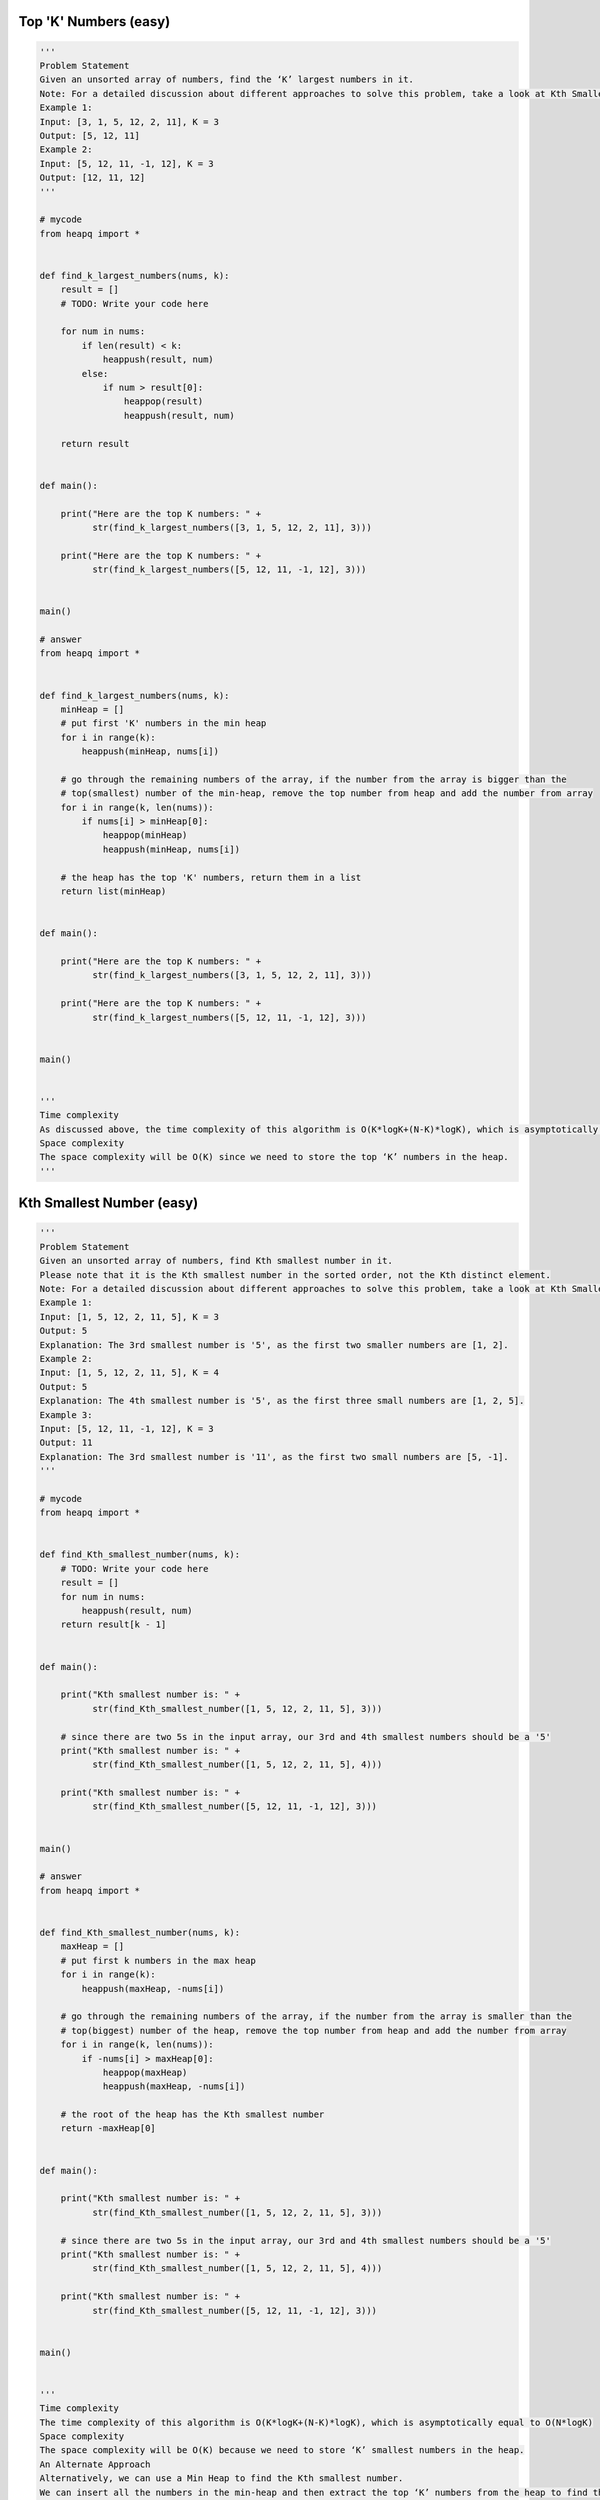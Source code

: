 Top 'K' Numbers (easy)
------------------------------------------
.. code:: python

   '''
   Problem Statement
   Given an unsorted array of numbers, find the ‘K’ largest numbers in it.
   Note: For a detailed discussion about different approaches to solve this problem, take a look at Kth Smallest Number.
   Example 1:
   Input: [3, 1, 5, 12, 2, 11], K = 3
   Output: [5, 12, 11]
   Example 2:
   Input: [5, 12, 11, -1, 12], K = 3
   Output: [12, 11, 12]
   '''

   # mycode
   from heapq import *


   def find_k_largest_numbers(nums, k):
       result = []
       # TODO: Write your code here

       for num in nums:
           if len(result) < k:
               heappush(result, num)
           else:
               if num > result[0]:
                   heappop(result)
                   heappush(result, num)

       return result


   def main():

       print("Here are the top K numbers: " +
             str(find_k_largest_numbers([3, 1, 5, 12, 2, 11], 3)))

       print("Here are the top K numbers: " +
             str(find_k_largest_numbers([5, 12, 11, -1, 12], 3)))


   main()

   # answer
   from heapq import *


   def find_k_largest_numbers(nums, k):
       minHeap = []
       # put first 'K' numbers in the min heap
       for i in range(k):
           heappush(minHeap, nums[i])

       # go through the remaining numbers of the array, if the number from the array is bigger than the
       # top(smallest) number of the min-heap, remove the top number from heap and add the number from array
       for i in range(k, len(nums)):
           if nums[i] > minHeap[0]:
               heappop(minHeap)
               heappush(minHeap, nums[i])

       # the heap has the top 'K' numbers, return them in a list
       return list(minHeap)


   def main():

       print("Here are the top K numbers: " +
             str(find_k_largest_numbers([3, 1, 5, 12, 2, 11], 3)))

       print("Here are the top K numbers: " +
             str(find_k_largest_numbers([5, 12, 11, -1, 12], 3)))


   main()


   '''
   Time complexity
   As discussed above, the time complexity of this algorithm is O(K*logK+(N-K)*logK), which is asymptotically equal to O(N*logK)
   Space complexity
   The space complexity will be O(K) since we need to store the top ‘K’ numbers in the heap.
   '''

Kth Smallest Number (easy)
------------------------------------------
.. code:: python

   '''
   Problem Statement
   Given an unsorted array of numbers, find Kth smallest number in it.
   Please note that it is the Kth smallest number in the sorted order, not the Kth distinct element.
   Note: For a detailed discussion about different approaches to solve this problem, take a look at Kth Smallest Number.
   Example 1:
   Input: [1, 5, 12, 2, 11, 5], K = 3
   Output: 5
   Explanation: The 3rd smallest number is '5', as the first two smaller numbers are [1, 2].
   Example 2:
   Input: [1, 5, 12, 2, 11, 5], K = 4
   Output: 5
   Explanation: The 4th smallest number is '5', as the first three small numbers are [1, 2, 5].
   Example 3:
   Input: [5, 12, 11, -1, 12], K = 3
   Output: 11
   Explanation: The 3rd smallest number is '11', as the first two small numbers are [5, -1].
   '''

   # mycode
   from heapq import *


   def find_Kth_smallest_number(nums, k):
       # TODO: Write your code here
       result = []
       for num in nums:
           heappush(result, num)
       return result[k - 1]


   def main():

       print("Kth smallest number is: " +
             str(find_Kth_smallest_number([1, 5, 12, 2, 11, 5], 3)))

       # since there are two 5s in the input array, our 3rd and 4th smallest numbers should be a '5'
       print("Kth smallest number is: " +
             str(find_Kth_smallest_number([1, 5, 12, 2, 11, 5], 4)))

       print("Kth smallest number is: " +
             str(find_Kth_smallest_number([5, 12, 11, -1, 12], 3)))


   main()

   # answer
   from heapq import *


   def find_Kth_smallest_number(nums, k):
       maxHeap = []
       # put first k numbers in the max heap
       for i in range(k):
           heappush(maxHeap, -nums[i])

       # go through the remaining numbers of the array, if the number from the array is smaller than the
       # top(biggest) number of the heap, remove the top number from heap and add the number from array
       for i in range(k, len(nums)):
           if -nums[i] > maxHeap[0]:
               heappop(maxHeap)
               heappush(maxHeap, -nums[i])

       # the root of the heap has the Kth smallest number
       return -maxHeap[0]


   def main():

       print("Kth smallest number is: " +
             str(find_Kth_smallest_number([1, 5, 12, 2, 11, 5], 3)))

       # since there are two 5s in the input array, our 3rd and 4th smallest numbers should be a '5'
       print("Kth smallest number is: " +
             str(find_Kth_smallest_number([1, 5, 12, 2, 11, 5], 4)))

       print("Kth smallest number is: " +
             str(find_Kth_smallest_number([5, 12, 11, -1, 12], 3)))


   main()


   '''
   Time complexity
   The time complexity of this algorithm is O(K*logK+(N-K)*logK), which is asymptotically equal to O(N*logK)
   Space complexity
   The space complexity will be O(K) because we need to store ‘K’ smallest numbers in the heap.
   An Alternate Approach
   Alternatively, we can use a Min Heap to find the Kth smallest number.
   We can insert all the numbers in the min-heap and then extract the top ‘K’ numbers from the heap to find the Kth smallest number.
   Initializing the min-heap with all numbers will take O(N) and extracting ‘K’ numbers will take O(KlogN).
   Overall, the time complexity of this algorithm will be O(N+KlogN) and the space complexity will be O(N).
   '''

'K' Closest Points to the Origin (easy)
------------------------------------------
.. code:: python

   '''
   Problem Statement
   Given an array of points in the a 2D2D plane, find ‘K’ closest points to the origin.
   Example 1:
   Input: points = [[1,2],[1,3]], K = 1
   Output: [[1,2]]
   Explanation: The Euclidean distance between (1, 2) and the origin is sqrt(5).
   The Euclidean distance between (1, 3) and the origin is sqrt(10).
   Since sqrt(5) < sqrt(10), therefore (1, 2) is closer to the origin.
   Example 2:
   Input: point = [[1, 3], [3, 4], [2, -1]], K = 2
   Output: [[1, 3], [2, -1]]
   '''

   import math
   from heapq import *


   class Point:
       def __init__(self, x, y):
           self.x = x
           self.y = y

       def print_point(self):
           print("[" + str(self.x) + ", " + str(self.y) + "] ", end='')
           print(self.x**2 + self.y**2)

       def __lt__(self, other):

           return (self.x**2 + self.y**2) > (other.x**2 + other.y**2)


   def find_closest_points(points, k):
       result = []
       # TODO: Write your code here
       for point in points:
           if len(result) < k:
               heappush(result, point)
           else:
               if (point.x**2 + point.y**2) < (result[0].x**2 + result[0].y**2):
                   heappop(result)
                   heappush(result, point)

       return result


   def main():

       result = find_closest_points([Point(1, 3), Point(3, 4), Point(2, -1)], 2)
       print("Here are the k points closest the origin: ", end='')
       for point in result:
           point.print_point()


   main()

   # answer
   from __future__ import print_function
   from heapq import *


   class Point:
       def __init__(self, x, y):
           self.x = x
           self.y = y

       # used for max-heap
       def __lt__(self, other):
           return self.distance_from_origin() > other.distance_from_origin()

       def distance_from_origin(self):
           # ignoring sqrt to calculate the distance
           return (self.x * self.x) + (self.y * self.y)

       def print_point(self):
           print("[" + str(self.x) + ", " + str(self.y) + "] ", end='')


   def find_closest_points(points, k):
       maxHeap = []
       # put first 'k' points in the max heap
       for i in range(k):
           heappush(maxHeap, points[i])

       # go through the remaining points of the input array, if a point is closer to the origin than the top point
       # of the max-heap, remove the top point from heap and add the point from the input array
       for i in range(k, len(points)):
           if points[i].distance_from_origin() < maxHeap[0].distance_from_origin():
               heappop(maxHeap)
               heappush(maxHeap, points[i])

       # the heap has 'k' points closest to the origin, return them in a list
       return list(maxHeap)


   def main():

       result = find_closest_points([Point(1, 3), Point(3, 4), Point(2, -1)], 2)
       print("Here are the k points closest the origin: ", end='')
       for point in result:
           point.print_point()


   main()


   '''
   Time complexity
   The time complexity of this algorithm is (N*logK) as we iterating all points and pushing them into the heap.
   Space complexity
   The space complexity will be O(K) because we need to store ‘K’ point in the heap.
   '''

Connect Ropes (easy)
------------------------------------------
.. code:: python

   '''
   Problem Statement
   Given ‘N’ ropes with different lengths, we need to connect these ropes into one big rope with minimum cost.
   The cost of connecting two ropes is equal to the sum of their lengths.
   Example 1:
   Input: [1, 3, 11, 5]
   Output: 33
   Explanation: First connect 1+3(=4), then 4+5(=9), and then 9+11(=20). So the total cost is 33 (4+9+20)
   Example 2:
   Input: [3, 4, 5, 6]
   Output: 36
   Explanation: First connect 3+4(=7), then 5+6(=11), 7+11(=18). Total cost is 36 (7+11+18)
   Example 3:
   Input: [1, 3, 11, 5, 2]
   Output: 42
   Explanation: First connect 1+2(=3), then 3+3(=6), 6+5(=11), 11+11(=22). Total cost is 42 (3+6+11+22)
   '''

   # mycode
   from heapq import *


   def minimum_cost_to_connect_ropes(ropeLengths):
       result = []
       # TODO: Write your code here
       for i in ropeLengths:
           heappush(result, i)

       lenghth = 0
       while len(result) > 1:
           temp = heappop(result) + heappop(result)
           lenghth += temp
           heappush(result, temp)
       return lenghth


   def main():

       print("Minimum cost to connect ropes: " +
             str(minimum_cost_to_connect_ropes([1, 3, 11, 5])))
       print("Minimum cost to connect ropes: " +
             str(minimum_cost_to_connect_ropes([3, 4, 5, 6])))
       print("Minimum cost to connect ropes: " +
             str(minimum_cost_to_connect_ropes([1, 3, 11, 5, 2])))


   main()

   # answer
   from heapq import *


   def minimum_cost_to_connect_ropes(ropeLengths):
       minHeap = []
       # add all ropes to the min heap
       for i in ropeLengths:
           heappush(minHeap, i)

       # go through the values of the heap, in each step take top (lowest) rope lengths from the min heap
       # connect them and push the result back to the min heap.
       # keep doing this until the heap is left with only one rope
       result, temp = 0, 0
       while len(minHeap) > 1:
           temp = heappop(minHeap) + heappop(minHeap)
           result += temp
           heappush(minHeap, temp)

       return result


   def main():

       print("Minimum cost to connect ropes: " +
             str(minimum_cost_to_connect_ropes([1, 3, 11, 5])))
       print("Minimum cost to connect ropes: " +
             str(minimum_cost_to_connect_ropes([3, 4, 5, 6])))
       print("Minimum cost to connect ropes: " +
             str(minimum_cost_to_connect_ropes([1, 3, 11, 5, 2])))


   main()


   '''
   Time complexity
   Given ‘N’ ropes, we need O(N*logN)to insert all the ropes in the heap.
   In each step, while processing the heap, we take out two elements from the heap and insert one.
   This means we will have a total of ‘N’ steps, having a total time complexity of O(N*logN).
   Space complexity #
   The space complexity will be O(N) because we need to store all the ropes in the heap.
   '''

Top 'K' Frequent Numbers (medium)
------------------------------------------
.. code:: python

   '''
   Problem Statement
   Given an unsorted array of numbers, find the top ‘K’ frequently occurring numbers in it.
   Example 1:
   Input: [1, 3, 5, 12, 11, 12, 11], K = 2
   Output: [12, 11]
   Explanation: Both '11' and '12' apeared twice.
   Example 2:
   Input: [5, 12, 11, 3, 11], K = 2
   Output: [11, 5] or [11, 12] or [11, 3]
   Explanation: Only '11' appeared twice, all other numbers appeared once.
   '''

   # mycode
   from heapq import *


   def find_k_frequent_numbers(nums, k):
       topNumbers = []
       result = []
       # TODO: Write your code here
       mapping = {}
       for num in nums:
           if num not in mapping:
               mapping[num] = 1
           else:
               mapping[num] += 1

       for num, freq in mapping.items():
           if len(result) < k:
               heappush(result, (freq, num))
           else:
               if freq > result[0][0]:
                   heappop(result)
                   heappush(result, (freq, num))

       for i in range(len(result) - 1, -1, -1):
           topNumbers.append(result[i][1])
       return topNumbers


   def main():

       print("Here are the K frequent numbers: " +
             str(find_k_frequent_numbers([1, 3, 5, 12, 11, 12, 11], 2)))

       print("Here are the K frequent numbers: " +
             str(find_k_frequent_numbers([5, 12, 11, 3, 11], 2)))


   main()

   # answer
   from heapq import *


   def find_k_frequent_numbers(nums, k):

       # find the frequency of each number
       numFrequencyMap = {}
       for num in nums:
           numFrequencyMap[num] = numFrequencyMap.get(num, 0) + 1

       minHeap = []

       # go through all numbers of the numFrequencyMap and push them in the minHeap, which will have
       # top k frequent numbers. If the heap size is more than k, we remove the smallest(top) number
       for num, frequency in numFrequencyMap.items():
           heappush(minHeap, (frequency, num))
           if len(minHeap) > k:
               heappop(minHeap)

       # create a list of top k numbers
       topNumbers = []
       while minHeap:
           topNumbers.append(heappop(minHeap)[1])

       return topNumbers


   def main():

       print("Here are the K frequent numbers: " +
             str(find_k_frequent_numbers([1, 3, 5, 12, 11, 12, 11], 2)))

       print("Here are the K frequent numbers: " +
             str(find_k_frequent_numbers([5, 12, 11, 3, 11], 2)))


   main()


   '''
   Time complexity
   The time complexity of the above algorithm is O(N+N*logK).
   Space complexity
   The space complexity will be O(N). Even though we are storing only ‘K’ numbers in the heap.
   For the frequency map, however, we need to store all the ‘N’ numbers.
   '''

Frequency Sort (medium)
------------------------------------------
.. code:: python

   '''
   Problem Statement
   Given a string, sort it based on the decreasing frequency of its characters.
   Example 1:
   Input: "Programming"
   Output: "rrggmmPiano"
   Explanation: 'r', 'g', and 'm' appeared twice, so they need to appear before any other character.
   Example 2:
   Input: "abcbab"
   Output: "bbbaac"
   Explanation: 'b' appeared three times, 'a' appeared twice, and 'c' appeared only once.
   '''

   # mycode
   from heapq import *


   def sort_character_by_frequency(str):
       # TODO: Write your code here
       mapping = {}
       for i in str:
           mapping[i] = mapping.get(i, 0) + 1

       temp = []
       for i, freq in mapping.items():
           heappush(temp, (-freq, i))

       result = ""
       while temp:
           freq, i = heappop(temp)
           result += i * (-freq)
       return result


   def main():

       print("String after sorting characters by frequency: " +
             sort_character_by_frequency("Programming"))
       print("String after sorting characters by frequency: " +
             sort_character_by_frequency("abcbab"))


   main()

   # answer
   from heapq import *


   def sort_character_by_frequency(str):

       # find the frequency of each character
       charFrequencyMap = {}
       for char in str:
           charFrequencyMap[char] = charFrequencyMap.get(char, 0) + 1

       maxHeap = []
       # add all characters to the max heap
       for char, frequency in charFrequencyMap.items():
           heappush(maxHeap, (-frequency, char))

       # build a string, appending the most occurring characters first
       sortedString = []
       while maxHeap:
           frequency, char = heappop(maxHeap)
           for _ in range(-frequency):
               sortedString.append(char)

       return ''.join(sortedString)


   def main():

       print("String after sorting characters by frequency: " +
             sort_character_by_frequency("Programming"))
       print("String after sorting characters by frequency: " +
             sort_character_by_frequency("abcbab"))


   main()


   '''
   Time complexity
   The time complexity of the above algorithm is O(D*logD) where ‘D’ is the number of distinct characters in the input string.
   This means, in the worst case, when all characters are unique the time complexity of the algorithm will be O(N*logN)
   where ‘N’ is the total number of characters in the string.
   Space complexity
   The space complexity will be O(N), as in the worst case, we need to store all the ‘N’ characters in the HashMap.
   '''

Kth Largest Number in a Stream (medium)
------------------------------------------
.. code:: python

   '''
   Problem Statement
   Design a class to efficiently find the Kth largest element in a stream of numbers.
   The class should have the following two things:
   The constructor of the class should accept an integer array containing initial numbers from the stream and an integer ‘K’.
   The class should expose a function add(int num) which will store the given number and return the Kth largest number.
   Example 1:
   Input: [3, 1, 5, 12, 2, 11], K = 4
   1. Calling add(6) should return '5'.
   2. Calling add(13) should return '6'.
   2. Calling add(4) should still return '6'.
   '''

   # mycode
   from heapq import *


   class KthLargestNumberInStream:
       def __init__(self, nums, k):
           # TODO: Write your code here
           self.k = k
           self.result = []

           for num in nums:
               heappush(self.result, num)
               if len(self.result) > self.k:
                   heappop(self.result)

       def add(self, num):
           # TODO: Write your code here
           heappush(self.result, num)
           if len(self.result) > self.k:
               heappop(self.result)
           return self.result[0]


   def main():

       kthLargestNumber = KthLargestNumberInStream([3, 1, 5, 12, 2, 11], 4)
       print("4th largest number is: " + str(kthLargestNumber.add(6)))
       print("4th largest number is: " + str(kthLargestNumber.add(13)))
       print("4th largest number is: " + str(kthLargestNumber.add(4)))


   main()

   # answer
   from heapq import *


   class KthLargestNumberInStream:
       minHeap = []

       def __init__(self, nums, k):
           self.k = k
           # add the numbers in the min heap
           for num in nums:
               self.add(num)

       def add(self, num):
           # add the new number in the min heap
           heappush(self.minHeap, num)

           # if heap has more than 'k' numbers, remove one number
           if len(self.minHeap) > self.k:
               heappop(self.minHeap)

           # return the 'Kth largest number
           return self.minHeap[0]


   def main():

       kthLargestNumber = KthLargestNumberInStream([3, 1, 5, 12, 2, 11], 4)
       print("4th largest number is: " + str(kthLargestNumber.add(6)))
       print("4th largest number is: " + str(kthLargestNumber.add(13)))
       print("4th largest number is: " + str(kthLargestNumber.add(4)))


   main()


   '''
   Time complexity
   The time complexity of the add() function will be O(logK) since we are inserting the new number in the heap.
   Space complexity
   The space complexity will be O(K) for storing numbers in the heap.
   '''

'K' Closest Numbers (medium)
------------------------------------------
.. code:: python

   '''
   Problem Statement
   Given a sorted number array and two integers ‘K’ and ‘X’, find ‘K’ closest numbers to ‘X’ in the array.
   Return the numbers in the sorted order. ‘X’ is not necessarily present in the array.
   Example 1:
   Input: [5, 6, 7, 8, 9], K = 3, X = 7
   Output: [6, 7, 8]
   Example 2:
   Input: [2, 4, 5, 6, 9], K = 3, X = 6
   Output: [4, 5, 6]
   Example 3:
   Input: [2, 4, 5, 6, 9], K = 3, X = 10
   Output: [5, 6, 9]
   '''

   # mycode
   from heapq import *


   def find_closest_elements(arr, K, X):
       result = []

       # TODO: Write your code here
       temp1, temp2 = [], []
       for i in arr:
           heappush(temp1, (abs(X - i), i))

       i = K
       while i > 0:
           heappush(temp2, heappop(temp1)[1])
           i -= 1

       while temp2:
           result.append(heappop(temp2))
       return result


   def main():
       print("'K' closest numbers to 'X' are: " +
             str(find_closest_elements([5, 6, 7, 8, 9], 3, 7)))
       print("'K' closest numbers to 'X' are: " +
             str(find_closest_elements([2, 4, 5, 6, 9], 3, 6)))
       print("'K' closest numbers to 'X' are: " +
             str(find_closest_elements([2, 4, 5, 6, 9], 3, 10)))


   main()

   # answer
   from heapq import *


   def find_closest_elements(arr, K, X):
       index = binary_search(arr, X)
       low, high = index - K, index + K

       low = max(low, 0)  # 'low' should not be less than zero
       # 'high' should not be greater the size of the array
       high = min(high, len(arr) - 1)

       minHeap = []
       # add all candidate elements to the min heap, sorted by their absolute difference from 'X'
       for i in range(low, high + 1):
           heappush(minHeap, (abs(arr[i] - X), arr[i]))

       # we need the top 'K' elements having smallest difference from 'X'
       result = []
       for _ in range(K):
           result.append(heappop(minHeap)[1])

       result.sort()
       return result


   def binary_search(arr, target):
       low, high = 0, len(arr) - 1
       while low <= high:
           mid = int(low + (high - low) / 2)
           if arr[mid] == target:
               return mid
           if arr[mid] < target:
               low = mid + 1
           else:
               high = mid - 1
       if low > 0:
           return low - 1
       return low


   def main():
       print("'K' closest numbers to 'X' are: " +
             str(find_closest_elements([5, 6, 7, 8, 9], 3, 7)))
       print("'K' closest numbers to 'X' are: " +
             str(find_closest_elements([2, 4, 5, 6, 9], 3, 6)))
       print("'K' closest numbers to 'X' are: " +
             str(find_closest_elements([2, 4, 5, 6, 9], 3, 10)))


   main()


   '''
   Time complexity
   The time complexity of the above algorithm is O(logN + K*logK).
   We need O(logN) for Binary Search and O(K*logK) to insert the numbers in the Min Heap,
   as well as to sort the output array.
   Space complexity
   The space complexity will be O(K), as we need to put a maximum of 2K2K numbers in the heap.
   '''


   '''
   Alternate Solution using Two Pointers
   After finding the number closest to ‘X’ through Binary Search,
   we can use the Two Pointers approach to find the ‘K’ closest numbers.
   Let’s say the closest number is ‘Y’.
   We can have a left pointer to move back from ‘Y’ and a right pointer to move forward from ‘Y’.
   At any stage, whichever number pointed out by the left or the right pointer gives the smaller difference from ‘X’
   will be added to our result list.
   To keep the resultant list sorted we can use a Queue.
   So whenever we take the number pointed out by the left pointer,
   we will append it at the beginning of the list and whenever we take the number pointed out by the right pointer
   we will append it at the end of the list.
   Here is what our algorithm will look like:
   '''

   from collections import deque


   def find_closest_elements(arr, K, X):
       result = deque()
       index = binary_search(arr, X)
       leftPointer, rightPointer = index, index + 1
       n = len(arr)
       for i in range(K):
           if leftPointer >= 0 and rightPointer < n:
               diff1 = abs(X - arr[leftPointer])
               diff2 = abs(X - arr[rightPointer])
               if diff1 <= diff2:
                   result.appendleft(arr[leftPointer])
                   leftPointer -= 1
               else:
                   result.append(arr[rightPointer])
                   rightPointer += 1
           elif leftPointer >= 0:
               result.appendleft(arr[leftPointer])
               leftPointer -= 1
           elif rightPointer < n:
               result.append(arr[rightPointer])
               rightPointer += 1

       return result


   def binary_search(arr, target):
       low, high = 0, len(arr) - 1
       while low <= high:
           mid = int(low + (high - low) / 2)
           if arr[mid] == target:
               return mid
           if arr[mid] < target:
               low = mid + 1
           else:
               high = mid - 1
       if low > 0:
           return low - 1
       return low


   def main():
       print("'K' closest numbers to 'X' are: " +
             str(find_closest_elements([5, 6, 7, 8, 9], 3, 7)))
       print("'K' closest numbers to 'X' are: " +
             str(find_closest_elements([2, 4, 5, 6, 9], 3, 6)))
       print("'K' closest numbers to 'X' are: " +
             str(find_closest_elements([2, 4, 5, 6, 9], 3, 10)))


   main()


   '''
   Time complexity
   The time complexity of the above algorithm is O(logN + K).
   We need O(logN) for Binary Search and O(K) for finding the ‘K’ closest numbers using the two pointers.
   Space complexity
   If we ignoring the space required for the output list, the algorithm runs in constant space O(1).
   '''

Maximum Distinct Elements (medium)
------------------------------------------
.. code:: python

   '''
   Problem Statement
   Given an array of numbers and a number ‘K’, we need to remove ‘K’ numbers from the array such that we are left with maximum distinct numbers.
   Example 1:
   Input: [7, 3, 5, 8, 5, 3, 3], and K=2
   Output: 3
   Explanation: We can remove two occurrences of 3 to be left with 3 distinct numbers [7, 3, 8], we have
   to skip 5 because it is not distinct and occurred twice.
   Another solution could be to remove one instance of '5' and '3' each to be left with three
   distinct numbers [7, 5, 8], in this case, we have to skip 3 because it occurred twice.
   Example 2:
   Input: [3, 5, 12, 11, 12], and K=3
   Output: 2
   Explanation: We can remove one occurrence of 12, after which all numbers will become distinct. Then
   we can delete any two numbers which will leave us 2 distinct numbers in the result.
   Example 3:
   Input: [1, 2, 3, 3, 3, 3, 4, 4, 5, 5, 5], and K=2
   Output: 3
   Explanation: We can remove one occurrence of '4' to get three distinct numbers.
   '''

   # mycode
   from heapq import *


   def find_maximum_distinct_elements(nums, k):
       # TODO: Write your code here
       if len(nums) <= k:
           return 0
       mapping = {}
       for num in nums:
           mapping[num] = mapping.get(num, 0) + 1

       count = 0
       heap = []
       for num, freq in mapping.items():
           if freq == 1:
               count += 1
           else:
               heappush(heap, (freq, num))

       while k > 0 and heap:
           freq, num = heappop(heap)
           if freq - 1 == 1:
               count += 1
           else:
               heappush(heap, (freq - 1, num))
           k -= 1
       count -= k

       return count


   def main():

       print("Maximum distinct numbers after removing K numbers: " +
             str(find_maximum_distinct_elements([7, 3, 5, 8, 5, 3, 3], 2)))
       print("Maximum distinct numbers after removing K numbers: " +
             str(find_maximum_distinct_elements([3, 5, 12, 11, 12], 3)))
       print("Maximum distinct numbers after removing K numbers: " + str(
           find_maximum_distinct_elements([1, 2, 3, 3, 3, 3, 4, 4, 5, 5, 5], 2)))


   main()

   # answer
   from heapq import *


   def find_maximum_distinct_elements(nums, k):
       distinctElementsCount = 0
       if len(nums) <= k:
           return distinctElementsCount

       # find the frequency of each number
       numFrequencyMap = {}
       for i in nums:
           numFrequencyMap[i] = numFrequencyMap.get(i, 0) + 1

       minHeap = []
       # insert all numbers with frequency greater than '1' into the min-heap
       for num, frequency in numFrequencyMap.items():
           if frequency == 1:
               distinctElementsCount += 1
           else:
               heappush(minHeap, (frequency, num))

       # following a greedy approach, try removing the least frequent numbers first from the min-heap
       while k > 0 and minHeap:
           frequency, num = heappop(minHeap)
           # to make an element distinct, we need to remove all of its occurrences except one
           k -= frequency - 1
           if k >= 0:
               distinctElementsCount += 1

       # if k > 0, this means we have to remove some distinct numbers
       if k > 0:
           distinctElementsCount -= k

       return distinctElementsCount


   def main():

       print("Maximum distinct numbers after removing K numbers: " +
             str(find_maximum_distinct_elements([7, 3, 5, 8, 5, 3, 3], 2)))
       print("Maximum distinct numbers after removing K numbers: " +
             str(find_maximum_distinct_elements([3, 5, 12, 11, 12], 3)))
       print("Maximum distinct numbers after removing K numbers: " + str(
           find_maximum_distinct_elements([1, 2, 3, 3, 3, 3, 4, 4, 5, 5, 5], 2)))


   main()


   '''
   Time complexity
   Since we will insert all numbers in a HashMap and a Min Heap, this will take O(N*logN) where ‘N’ is the total input numbers.
   While extracting numbers from the heap, in the worst case, we will need to take out ‘K’ numbers.
   This will happen when we have at least ‘K’ numbers with a frequency of two.
   Since the heap can have a maximum of ‘N/2’ numbers, therefore,
   extracting an element from the heap will take O(logN) and extracting ‘K’ numbers will take O(KlogN).
   So overall, the time complexity of our algorithm will be O(N*logN + KlogN).
   We can optimize the above algorithm and only push ‘K’ elements in the heap,
   as in the worst case we will be extracting ‘K’ elements from the heap. This optimization will reduce the overall time complexity to O(N*logK + KlogK).
   Space complexity
   The space complexity will be O(N) as, in the worst case, we need to store all the ‘N’ characters in the HashMap.
   '''

Sum of Elements (medium)
------------------------------------------
.. code:: python

   '''
   Problem Statement
   Given an array, find the sum of all numbers between the K1’th and K2’th smallest elements of that array.
   Example 1:
   Input: [1, 3, 12, 5, 15, 11], and K1=3, K2=6
   Output: 23
   Explanation: The 3rd smallest number is 5 and 6th smallest number 15. The sum of numbers coming
   between 5 and 15 is 23 (11+12).
   Example 2:
   Input: [3, 5, 8, 7], and K1=1, K2=4
   Output: 12
   Explanation: The sum of the numbers between the 1st smallest number (3) and the 4th smallest
   number (8) is 12 (5+7).
   '''

   # mycode
   from heapq import *


   def find_sum_of_elements(nums, k1, k2):
       # TODO: Write your code here
       temp = []
       for num in nums:
           heappush(temp, num)

       k, result = 0, 0
       while temp:
           k += 1
           num = heappop(temp)
           if k > k1 and k < k2:
               result += num

       return result


   def main():

       print("Sum of all numbers between k1 and k2 smallest numbers: " +
             str(find_sum_of_elements([1, 3, 12, 5, 15, 11], 3, 6)))
       print("Sum of all numbers between k1 and k2 smallest numbers: " +
             str(find_sum_of_elements([3, 5, 8, 7], 1, 4)))


   main()

   # answer
   from heapq import *


   def find_sum_of_elements(nums, k1, k2):
       minHeap = []
       # insert all numbers to the min heap
       for num in nums:
           heappush(minHeap, num)

       # remove k1 small numbers from the min heap
       for _ in range(k1):
           heappop(minHeap)

       elementSum = 0
       # sum next k2-k1-1 numbers
       for _ in range(k2 - k1 - 1):
           elementSum += heappop(minHeap)

       return elementSum


   def main():

       print("Sum of all numbers between k1 and k2 smallest numbers: " +
             str(find_sum_of_elements([1, 3, 12, 5, 15, 11], 3, 6)))
       print("Sum of all numbers between k1 and k2 smallest numbers: " +
             str(find_sum_of_elements([3, 5, 8, 7], 1, 4)))


   main()


   '''
   Time complexity
   Since we need to put all the numbers in a min-heap, the time complexity of the above algorithm will be O(N*logN)
   where ‘N’ is the total input numbers.
   Space complexity
   The space complexity will be O(N), as we need to store all the ‘N’ numbers in the heap.
   '''


   '''
   Alternate Solution
   We can iterate the array and use a max-heap to keep track of the top K2 numbers.
   We can, then, add the top K2-K1-1 numbers in the max-heap to find the sum of all numbers
   coming between the K1’th and K2’th smallest numbers. Here is what the algorithm will look like:
   '''

   from heapq import *


   def find_sum_of_elements(nums, k1, k2):
       maxHeap = []
       # keep smallest k2 numbers in the max heap
       for i in range(len(nums)):
           if i < k2 - 1:
               heappush(maxHeap, -nums[i])
           elif nums[i] < -maxHeap[0]:
               heappop(maxHeap
                       )  # as we are interested only in the smallest k2 numbers
               heappush(maxHeap, -nums[i])

       # get the sum of numbers between k1 and k2 indices
       # these numbers will be at the top of the max heap
       elementSum = 0
       for _ in range(k2 - k1 - 1):
           elementSum += -heappop(maxHeap)

       return elementSum


   def main():

       print("Sum of all numbers between k1 and k2 smallest numbers: " +
             str(find_sum_of_elements([1, 3, 12, 5, 15, 11], 3, 6)))
       print("Sum of all numbers between k1 and k2 smallest numbers: " +
             str(find_sum_of_elements([3, 5, 8, 7], 1, 4)))


   main()


   '''
   Time complexity
   Since we need to put only the top K2 numbers in the max-heap at any time,
   the time complexity of the above algorithm will be O(N*logK2).
   Space complexity
   The space complexity will be O(K2), as we need to store the smallest ‘K2’ numbers in the heap.
   '''

Rearrange String (hard)
------------------------------------------
.. code:: python

   '''
   Problem Statement
   Given a string, find if its letters can be rearranged in such a way that no two same characters ome next to each other.
   Example 1:
   Input: "aappp"
   Output: "papap"
   Explanation: In "papap", none of the repeating characters come next to each other.
   Example 2:
   Input: "Programming"
   Output: "rgmrgmPiano" or "gmringmrPoa" or "gmrPagimnor", etc.
   Explanation: None of the repeating characters come next to each other.
   Example 3:
   Input: "aapa"
   Output: ""
   Explanation: In all arrangements of "aapa", atleast two 'a' will come together e.g., "apaa", "paaa".
   '''

   # mycode
   from heapq import *


   def rearrange_string(str):
       # TODO: Write your code here
       mapping = {}
       for i in str:
           mapping[i] = mapping.get(i, 0) + 1

       heap = []
       for i, freq in mapping.items():
           heappush(heap, (-freq, i))

       result = ''
       while heap:
           most_freq, most_i = heappop(heap)
           result += most_i
           if -most_freq > 1:
               heappush(heap, (most_freq + 1, most_i))
           if heap:
               sec_freq, sec_i = heappop(heap)
               if sec_i == most_i:
                   return ''
               else:
                   heappush(heap, (sec_freq, sec_i))
       return result


   def main():
       print("Rearranged string:  " + rearrange_string("aappp"))
       print("Rearranged string:  " + rearrange_string("Programming"))
       print("Rearranged string:  " + rearrange_string("aapa"))


   main()

   # answer
   from heapq import *


   def rearrange_string(str):
       charFrequencyMap = {}
       for char in str:
           charFrequencyMap[char] = charFrequencyMap.get(char, 0) + 1

       maxHeap = []
       # add all characters to the max heap
       for char, frequency in charFrequencyMap.items():
           heappush(maxHeap, (-frequency, char))

       previousChar, previousFrequency = None, 0
       resultString = []
       while maxHeap:
           frequency, char = heappop(maxHeap)
           # add the previous entry back in the heap if its frequency is greater than zero
           if previousChar and -previousFrequency > 0:
               heappush(maxHeap, (previousFrequency, previousChar))
           # append the current character to the result string and decrement its count
           resultString.append(char)
           previousChar = char
           previousFrequency = frequency + 1  # decrement the frequency

       # if we were successful in appending all the characters to the result string, return it
       return ''.join(resultString) if len(resultString) == len(str) else ""


   def main():
       print("Rearranged string:  " + rearrange_string("aappp"))
       print("Rearranged string:  " + rearrange_string("Programming"))
       print("Rearranged string:  " + rearrange_string("aapa"))


   main()


   '''
   Time complexity
   The time complexity of the above algorithm is O(N*logN) where ‘N’ is the number of characters in the input string.
   Space complexity
   The space complexity will be O(N), as in the worst case, we need to store all the ‘N’ characters in the HashMap.
   '''

Problem Challenge 1 - Rearrange String K Distance Apart (hard)
---------------------------------------------------------------
.. code:: python

   '''
   Problem Challenge 1
   Rearrange String K Distance Apart (hard)
   Given a string and a number ‘K’, find if the string can be rearranged such that the same characters are at least ‘K’ distance apart from each other.
   Example 1:
   Input: "mmpp", K=2
   Output: "mpmp" or "pmpm"
   Explanation: All same characters are 2 distance apart.
   Example 2:
   Input: "Programming", K=3
   Output: "rgmPrgmiano" or "gmringmrPoa" or "gmrPagimnor" and a few more
   Explanation: All same characters are 3 distance apart.
   Example 3:
   Input: "aab", K=2
   Output: "aba"
   Explanation: All same characters are 2 distance apart.
   Example 4:
   Input: "aappa", K=3
   Output: ""
   Explanation: We cannot find an arrangement of the string where any two 'a' are 3 distance apart.
   '''

   from heapq import *
   from collections import deque


   def reorganize_string(str, k):
       # TODO: Write your code here
       mapping = {}

       for i in str:
           mapping[i] = mapping.get(i, 0) + 1

       heap = []
       for i, freq in mapping.items():
           heappush(heap, (-freq, i))

       result = ''
       queue = deque()

       while heap:
           freq, i = heappop(heap)
           result += i
           queue.append((freq + 1, i))

           if len(queue) >= k:
               freq, i = queue.popleft()
               if -freq > 0:
                   heappush(heap, (freq, i))

       return result if len(result) == len(str) else ''


   def main():
       print("Reorganized string: " + reorganize_string("mmpp", 2))
       print("Reorganized string: " + reorganize_string("Programming", 3))
       print("Reorganized string: " + reorganize_string("aab", 2))
       print("Reorganized string: " + reorganize_string("aapa", 3))


   main()

   # answer
   from heapq import *
   from collections import deque


   def reorganize_string(str, k):
       if k <= 1:
           return str

       charFrequencyMap = {}
       for char in str:
           charFrequencyMap[char] = charFrequencyMap.get(char, 0) + 1

       maxHeap = []
       # add all characters to the max heap
       for char, frequency in charFrequencyMap.items():
           heappush(maxHeap, (-frequency, char))

       queue = deque()
       resultString = []
       while maxHeap:
           frequency, char = heappop(maxHeap)
           # append the current character to the result string and decrement its count
           resultString.append(char)
           # decrement the frequency and append to the queue
           queue.append((char, frequency + 1))
           if len(queue) == k:
               char, frequency = queue.popleft()
               if -frequency > 0:
                   heappush(maxHeap, (frequency, char))

       # if we were successful in appending all the characters to the result string, return it
       return ''.join(resultString) if len(resultString) == len(str) else ""


   def main():
       print("Reorganized string: " + reorganize_string("Programming", 3))
       print("Reorganized string: " + reorganize_string("mmpp", 2))
       print("Reorganized string: " + reorganize_string("aab", 2))
       print("Reorganized string: " + reorganize_string("aapa", 3))


   main()


   '''
   Time complexity
   The time complexity of the above algorithm is O(N*logN) where ‘N’ is the number of characters in the input string.
   Space complexity
   The space complexity will be O(N), as in the worst case, we need to store all the ‘N’ characters in the HashMap.
   '''

Problem Challenge 2 - Scheduling Tasks (hard)
-----------------------------------------------
.. code:: python

   '''
   Problem Challenge 2
   Scheduling Tasks (hard)
   You are given a list of tasks that need to be run, in any order, on a server. Each task will take one CPU interval to execute but once a task has finished, it has a cooling period during which it can’t be run again. If the cooling period for all tasks is ‘K’ intervals, find the minimum number of CPU intervals that the server needs to finish all tasks.
   If at any time the server can’t execute any task then it must stay idle.
   Example 1:
   Input: [a, a, a, b, c, c], K=2
   Output: 7
   Explanation: a -> c -> b -> a -> c -> idle -> a
   Example 2:
   Input: [a, b, a], K=3
   Output: 5
   Explanation: a -> b -> idle -> idle -> a
   '''

   # mycode
   from heapq import *
   from collections import deque


   def schedule_tasks(tasks, k):
       intervalCount = 0
       # TODO: Write your code here
       mapping = {}
       for i in tasks:
           mapping[i] = mapping.get(i, 0) + 1

       heap = []
       for i, freq in mapping.items():
           heappush(heap, (-freq, i))

       queue = deque()
       char = ''
       while heap:
           freq, i = heappop(heap)

           intervalCount += 1
           if i == char:
               print(k - len_queue)
               intervalCount += (k - len_queue)
           queue.append((freq, i))

           if len(queue) > k:
               freq, i = queue.popleft()
               if -freq > 1:
                   char = i
                   heappush(heap, (freq + 1, i))

           if heap == [] and queue != []:
               freq, i = queue.popleft()
               if -freq > 1:
                   char = i
                   heappush(heap, (freq + 1, i))

           len_queue = len(queue)

       return intervalCount


   def main():
       print("Minimum intervals needed to execute all tasks: " +
             str(schedule_tasks(['a', 'a', 'a', 'b', 'c', 'c'], 2)))
       print("Minimum intervals needed to execute all tasks: " +
             str(schedule_tasks(['a', 'b', 'a'], 3)))


   main()

   # answer
   from heapq import *


   def schedule_tasks(tasks, k):
       intervalCount = 0
       taskFrequencyMap = {}
       for char in tasks:
           taskFrequencyMap[char] = taskFrequencyMap.get(char, 0) + 1

       maxHeap = []
       # add all tasks to the max heap
       for char, frequency in taskFrequencyMap.items():
           heappush(maxHeap, (-frequency, char))

       while maxHeap:
           waitList = []
           n = k + 1  # try to execute as many as 'k+1' tasks from the max-heap
           while n > 0 and maxHeap:
               intervalCount += 1
               frequency, char = heappop(maxHeap)
               if -frequency > 1:
                   # decrement the frequency and add to the waitList
                   waitList.append((frequency + 1, char))
               n -= 1

           # put all the waiting list back on the heap
           for frequency, char in waitList:
               heappush(maxHeap, (frequency, char))

           if maxHeap:
               intervalCount += n  # we'll be having 'n' idle intervals for the next iteration

       return intervalCount


   def main():
       print("Minimum intervals needed to execute all tasks: " +
             str(schedule_tasks(['a', 'a', 'a', 'b', 'c', 'c'], 2)))
       print("Minimum intervals needed to execute all tasks: " +
             str(schedule_tasks(['a', 'b', 'a'], 3)))


   main()


   '''
   Time complexity
   The time complexity of the above algorithm is O(N*logN) where ‘N’ is the number of tasks.
   Our while loop will iterate once for each occurrence of the task in the input (i.e. ‘N’) and
   in each iteration we will remove a task from the heap which will take O(logN) time.
   Hence the overall time complexity of our algorithm is O(N*logN).
   Space complexity
   The space complexity will be O(N), as in the worst case, we need to store all the ‘N’ tasks in the HashMap.
   '''

Problem Challenge 3 - Frequency Stack (hard)
---------------------------------------------
.. code:: python

   '''
   Problem Challenge 3
   Frequency Stack (hard)
   Design a class that simulates a Stack data structure, implementing the following two operations:
   push(int num): Pushes the number ‘num’ on the stack.
   pop(): Returns the most frequent number in the stack. If there is a tie, return the number which was pushed later.
   Example:
   After following push operations: push(1), push(2), push(3), push(2), push(1), push(2), push(5)

   1. pop() should return 2, as it is the most frequent number
   2. Next pop() should return 1
   3. Next pop() should return 2
   '''

   # mycode
   from heapq import *


   class FrequencyStack:
       def __init__(self):
           self.heap = []
           self.mapping = {}

       def push(self, num):
           # TODO: Write your code here
           self.mapping[num] = self.mapping.get(num, 0) + 1
           if num not in self.heap:
               heappush(self.heap, (-self.mapping[num], num))
           else:
               index = self.heap.index(num)
               if index == len(self.heap) - 1:
                   self.heap = self.heap[:index]
               else:
                   self.heap = self.heap[0:index] + self.heap[index + 1:]
               heappush(self.heap, (-mapping[num], num))

       def pop(self):
           freq, i = heappop(self.heap)
           if -freq > 1:
               heappush(self.heap, (-freq + 1, i))
           return i


   def main():
       frequencyStack = FrequencyStack()
       frequencyStack.push(1)
       frequencyStack.push(2)
       frequencyStack.push(3)
       frequencyStack.push(2)
       frequencyStack.push(1)
       frequencyStack.push(2)
       frequencyStack.push(5)
       print(frequencyStack.pop())
       print(frequencyStack.pop())
       print(frequencyStack.pop())


   main()

   # answer
   from heapq import *


   class Element:
       def __init__(self, number, frequency, sequenceNumber):
           self.number = number
           self.frequency = frequency
           self.sequenceNumber = sequenceNumber

       def __lt__(self, other):
           # higher frequency wins
           if self.frequency != other.frequency:
               return self.frequency > other.frequency
           # if both elements have same frequency, return the element that was pushed later
           return self.sequenceNumber > other.sequenceNumber


   class FrequencyStack:
       sequenceNumber = 0
       maxHeap = []
       frequencyMap = {}

       def push(self, num):
           self.frequencyMap[num] = self.frequencyMap.get(num, 0) + 1
           heappush(self.maxHeap,
                    Element(num, self.frequencyMap[num], self.sequenceNumber))
           self.sequenceNumber += 1

       def pop(self):
           num = heappop(self.maxHeap).number
           # decrement the frequency or remove if this is the last number
           if self.frequencyMap[num] > 1:
               self.frequencyMap[num] -= 1
           else:
               del self.frequencyMap[num]

           return num


   def main():
       frequencyStack = FrequencyStack()
       frequencyStack.push(1)
       frequencyStack.push(2)
       frequencyStack.push(3)
       frequencyStack.push(2)
       frequencyStack.push(1)
       frequencyStack.push(2)
       frequencyStack.push(5)
       print(frequencyStack.pop())
       print(frequencyStack.pop())
       print(frequencyStack.pop())


   main()


   '''
   Time complexity
   The time complexity of push() and pop() is O(logN) where ‘N’ is the current number of elements in the heap.
   Space complexity
   We will need O(N) space for the heap and the map, so the overall space complexity of the algorithm is O(N).
   '''

